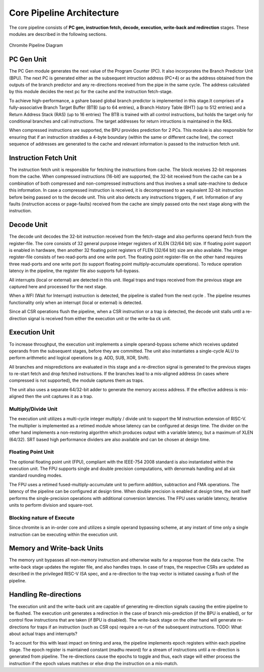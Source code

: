 Core Pipeline Architecture
==========================
The core pipeline consists of **PC gen, instruction fetch, decode, execution, 
write-back and redirection** stages. These modules are described in the following sections. 

.. figure:: _static/ChromitePipeline.png
   :width: 550px
   :height: 400px 
   :align: center

   Chromite Pipeline Diagram


PC Gen Unit
-----------
The PC Gen module generates the next value of the Program Counter (PC). 
It also incorporates the Branch Predictor Unit (BPU). The next PC is generated either as 
the subsequent intruction address (PC+4) or as the 
address obtained from the outputs of the branch predictor and any re-directions received
from the pipe in the same cycle. The address calculated by this module decides 
the next pc for the cache and the instruction fetch-stage.

To achieve high-performance, a gshare based global branch predictor is
implemented in this stage.It comprises of a fully-associative Branch
Target Buffer (BTB) (up to 64 entries), a Branch History Table (BHT) (up to 512 entries) and a
Return Address Stack (RAS) (up to 16 entries)
The BTB is trained with all control instructions, but holds the target only for
conditional branches and call instructions. The target addresses for return intructions is
maintained in the RAS.

When compressed instructions are supported, the BPU provides prediction for 2 PCs. This module is
also responsible for ensuring that if an instruction straddles  a 4-byte boundary (within the
same or different cache line), the correct
sequence of addresses are generated to the cache and relevant information is passed to the
instruction fetch unit.

Instruction Fetch Unit
----------------------
The instruction fetch unit is responsible for fetching the instructions from cache. The block receives 32-bit 
responses from the cache. When compressed instructions (16-bit) are supported, the 32-bit received from the
cache can be a combination of both compressed and non-compressed instructions and thus involves a
small sate-machine to deduce this information. In case a compressed instruction is received, it is
decompressed to an equivalent 32-bit instruction before being passed on to the decode unit.
This unit also detects any instructions triggers, if set. Information of any faults (instruction 
access or page-faults) received from the cache are simply passed onto the next stage along with the
instruction.


Decode Unit
-----------
The decode unit decodes the 32-bit instruction received from the fetch-stage and also performs operand
fetch from the register-file. The core consists of 32 general purpose integer registers of XLEN (32/64 bit) size.
If floating point support is enabled in hardware, then another 32 floating point registers of FLEN (32/64 bit) size
are also available. The integer register-file consists of two read-ports and one write port. The
floating point register-file on the other hand requires three read-ports and one write port (to support
floating point multiply-accumulate operations). To reduce operation latency in the pipeline, the register
file also supports full-bypass.

All interrupts (local or external) are detected in this unit. Illegal
traps and traps received from the previous stage are captured here and processed  for the
next stage. 

When a WFI (Wait for Interrupt) instruction is detected, the pipeline is stalled from the next
cycle . The pipeline resumes functionality only when an interrupt (local or external) is
detected. 

Since all CSR operations flush the pipeline, when a CSR instruction or a trap is detected, the decode 
unit stalls until a re-direction signal is received from either the execution unit or the
write-ba ck unit.

Execution Unit
--------------
To increase throughput, the execution unit implements a simple operand-bypass scheme which receives updated
operands from the subsequent stages, before they are committed. The unit also instantiates a
single-cycle ALU to perform arithmetic and logical operations (e.g. ADD, SUB, XOR, Shift).

All branches and mispredictions are evaluated in this stage and a re-direction signal is generated
to the previous stages to re-start fetch and drop fetched instructions. If the branches lead to a
mis-aligned address (in cases where compressed is not supported), the module captures them as traps. 

The unit also uses a separate 64/32-bit adder to generate the memory access address. If the
effective address is mis-aligned then the unit captures it as a trap.

Multiply/Divide Unit
^^^^^^^^^^^^^^^^^^^^
The execution unit  utilizes a multi-cycle integer multiply / divide unit to support the M
instruction extension of RISC-V. The multiplier is implemented as a retimed module whose latency can
be configured at design time. The divider on the other hand implements a non-restoring algorithm
which produces output with a variable latency, but a maximum of XLEN (64/32). SRT based high performance 
dividers are also available and can be chosen at design time.

Floating Point Unit
^^^^^^^^^^^^^^^^^^^

The optional floating point unit (FPU), compliant with the IEEE-754 2008 standard is also
instantiated within the execution unit. The FPU supports single and double precision computations,
with denormals handling and all six standard rounding modes.

The FPU uses a retimed fused-multiply-accumulate unit to perform addition, subtraction and FMA operations. 
The latency of the pipeline can be configured at design time. When double precision is enabled at design time,
the unit itself performs the single-precision operations with additional conversion latencies. The FPU uses variable latency, iterative units to
perform division and square-root.


Blocking nature of Execute
^^^^^^^^^^^^^^^^^^^^^^^^^^
Since chromite is an in-order core and utilizes a simple operand bypassing scheme, at any instant of
time only a single instruction can be executing within the execution unit.

Memory and Write-back Units
---------------------------

The memory unit bypasses all non-memory instruction and otherwise waits for a response from the data
cache. The write-back stage updates the register file, and also handles traps. In case of traps,
the respective CSRs are updated as described in the privileged RISC-V ISA spec, and a re-direction
to the trap vector is initiated causing a flush of the pipeline. 

Handling Re-directions
----------------------

The execution unit and the write-back unit are capable of generating re-direction signals causing
the entire pipeline to be flushed. The execution unit generates a redirection in the case of
branch mis-prediction (if the BPU is enabled), or for control flow instructions that are taken (if
BPU is disabled). The write-back stage on the other hand will generate re-directions for traps 
if an instruction (such as CSR ops) require a re-run of the subsequent instructions.
TODO: What about actual traps and interrupts?

To account for this with least impact on timing and area, the pipeline implements epoch registers
within each pipeline stage. The epoch register is maintained constant (madhu reword) for a stream 
of instructions until a re-direction is generated from pipeline. The re-directions cause the epochs
to toggle and thus, each stage will either process the instruction if the epoch values matches or 
else drop the instruction on a mis-match.
